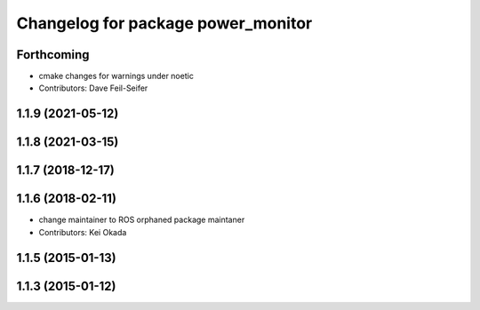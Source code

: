 ^^^^^^^^^^^^^^^^^^^^^^^^^^^^^^^^^^^
Changelog for package power_monitor
^^^^^^^^^^^^^^^^^^^^^^^^^^^^^^^^^^^

Forthcoming
-----------
* cmake changes for warnings under noetic
* Contributors: Dave Feil-Seifer

1.1.9 (2021-05-12)
------------------

1.1.8 (2021-03-15)
------------------

1.1.7 (2018-12-17)
------------------

1.1.6 (2018-02-11)
------------------
* change maintainer to ROS orphaned package maintaner
* Contributors: Kei Okada

1.1.5 (2015-01-13)
------------------

1.1.3 (2015-01-12)
------------------
